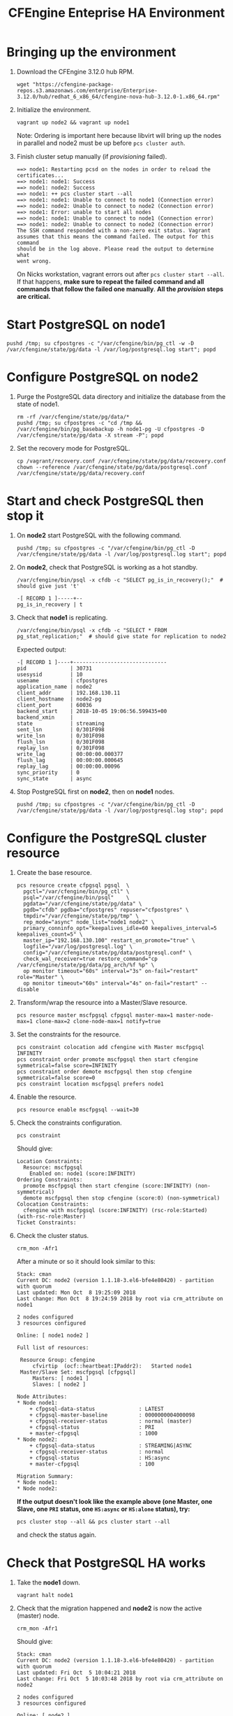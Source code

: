 #+Title: CFEngine Enteprise HA Environment


* Bringing up the environment

1) Download the CFEngine 3.12.0 hub RPM.

   #+BEGIN_SRC shell
     wget "https://cfengine-package-repos.s3.amazonaws.com/enterprise/Enterprise-3.12.0/hub/redhat_6_x86_64/cfengine-nova-hub-3.12.0-1.x86_64.rpm"
   #+END_SRC

2) Initialize the environment.

   #+BEGIN_SRC shell
     vagrant up node2 && vagrant up node1
   #+END_SRC

   Note: Ordering is important here
   because libvirt will bring up the nodes in parallel and node2 must be up
   before ~pcs cluster auth~.

3) Finish cluster setup manually (if /provisioning/ failed).

   #+BEGIN_EXAMPLE
     ==> node1: Restarting pcsd on the nodes in order to reload the certificates...
     ==> node1: node1: Success
     ==> node1: node2: Success
     ==> node1: ++ pcs cluster start --all
     ==> node1: node1: Unable to connect to node1 (Connection error)
     ==> node1: node2: Unable to connect to node2 (Connection error)
     ==> node1: Error: unable to start all nodes
     ==> node1: node1: Unable to connect to node1 (Connection error)
     ==> node1: node2: Unable to connect to node2 (Connection error)
     The SSH command responded with a non-zero exit status. Vagrant
     assumes that this means the command failed. The output for this command
     should be in the log above. Please read the output to determine what
     went wrong.
   #+END_EXAMPLE

   On Nicks workstation, vagrant errors out after ~pcs cluster start --all~. If
   that happens, *make sure to repeat the failed command and all commands that
   follow the failed one manually*. *All the /provision/ steps are critical.*

* Start PostgreSQL on *node1*

   #+BEGIN_SRC shell
     pushd /tmp; su cfpostgres -c "/var/cfengine/bin/pg_ctl -w -D /var/cfengine/state/pg/data -l /var/log/postgresql.log start"; popd
   #+END_SRC

* Configure PostgreSQL on *node2*

1) Purge the PostgreSQL data directory and initialize the database from the
   state of node1.

   #+BEGIN_SRC shell
     rm -rf /var/cfengine/state/pg/data/*
     pushd /tmp; su cfpostgres -c "cd /tmp && /var/cfengine/bin/pg_basebackup -h node1-pg -U cfpostgres -D /var/cfengine/state/pg/data -X stream -P"; popd
   #+END_SRC

2) Set the recovery mode for PostgreSQL.

   #+BEGIN_SRC shell
     cp /vagrant/recovery.conf /var/cfengine/state/pg/data/recovery.conf
     chown --reference /var/cfengine/state/pg/data/postgresql.conf /var/cfengine/state/pg/data/recovery.conf
   #+END_SRC

* Start and check PostgreSQL then stop it

1) On *node2* start PostgreSQL with the following command.

   #+BEGIN_SRC shell
     pushd /tmp; su cfpostgres -c "/var/cfengine/bin/pg_ctl -D /var/cfengine/state/pg/data -l /var/log/postgresql.log start"; popd
   #+END_SRC

2) On *node2*, check that PostgreSQL is working as a hot standby.

   #+BEGIN_SRC shell
     /var/cfengine/bin/psql -x cfdb -c "SELECT pg_is_in_recovery();"  # should give just 't'
   #+END_SRC

   #+BEGIN_EXAMPLE
     -[ RECORD 1 ]-----+--
     pg_is_in_recovery | t
   #+END_EXAMPLE

3) Check that *node1* is replicating.

   #+BEGIN_SRC shell
     /var/cfengine/bin/psql -x cfdb -c "SELECT * FROM pg_stat_replication;"  # should give state for replication to node2
   #+END_SRC

   Expected output:

   #+BEGIN_EXAMPLE
     -[ RECORD 1 ]----+------------------------------
     pid              | 30731
     usesysid         | 10
     usename          | cfpostgres
     application_name | node2
     client_addr      | 192.168.130.11
     client_hostname  | node2-pg
     client_port      | 60036
     backend_start    | 2018-10-05 19:06:56.599435+00
     backend_xmin     |
     state            | streaming
     sent_lsn         | 0/301F098
     write_lsn        | 0/301F098
     flush_lsn        | 0/301F098
     replay_lsn       | 0/301F098
     write_lag        | 00:00:00.000377
     flush_lag        | 00:00:00.000645
     replay_lag       | 00:00:00.00096
     sync_priority    | 0
     sync_state       | async
   #+END_EXAMPLE

4) Stop PostgreSQL first on *node2*, then on *node1* nodes.

   #+BEGIN_SRC shell
     pushd /tmp; su cfpostgres -c "/var/cfengine/bin/pg_ctl -D /var/cfengine/state/pg/data -l /var/log/postgresql.log stop"; popd
   #+END_SRC

* Configure the PostgreSQL cluster resource

1) Create the base resource.

   #+BEGIN_SRC shell
     pcs resource create cfpgsql pgsql  \
       pgctl="/var/cfengine/bin/pg_ctl" \
       psql="/var/cfengine/bin/psql"    \
       pgdata="/var/cfengine/state/pg/data" \
       pgdb="cfdb" pgdba="cfpostgres" repuser="cfpostgres" \
       tmpdir="/var/cfengine/state/pg/tmp" \
       rep_mode="async" node_list="node1 node2" \
       primary_conninfo_opt="keepalives_idle=60 keepalives_interval=5 keepalives_count=5" \
       master_ip="192.168.130.100" restart_on_promote="true" \
       logfile="/var/log/postgresql.log" \
       config="/var/cfengine/state/pg/data/postgresql.conf" \
       check_wal_receiver=true restore_command="cp /var/cfengine/state/pg/data/pg_arch/%f %p" \
       op monitor timeout="60s" interval="3s" on-fail="restart" role="Master" \
       op monitor timeout="60s" interval="4s" on-fail="restart" --disable
   #+END_SRC

2) Transform/wrap the resource into a Master/Slave resource.

   #+BEGIN_SRC shell
     pcs resource master mscfpgsql cfpgsql master-max=1 master-node-max=1 clone-max=2 clone-node-max=1 notify=true
   #+END_SRC

3) Set the constraints for the resource.

   #+BEGIN_SRC shell
     pcs constraint colocation add cfengine with Master mscfpgsql INFINITY
     pcs constraint order promote mscfpgsql then start cfengine symmetrical=false score=INFINITY
     pcs constraint order demote mscfpgsql then stop cfengine symmetrical=false score=0
     pcs constraint location mscfpgsql prefers node1
   #+END_SRC

4) Enable the resource.

   #+BEGIN_SRC shell
     pcs resource enable mscfpgsql --wait=30
   #+END_SRC

5) Check the constraints configuration.

   #+BEGIN_SRC shell
     pcs constraint
   #+END_SRC

   Should give:

   #+BEGIN_SRC
     Location Constraints:
       Resource: mscfpgsql
         Enabled on: node1 (score:INFINITY)
     Ordering Constraints:
       promote mscfpgsql then start cfengine (score:INFINITY) (non-symmetrical)
       demote mscfpgsql then stop cfengine (score:0) (non-symmetrical)
     Colocation Constraints:
       cfengine with mscfpgsql (score:INFINITY) (rsc-role:Started) (with-rsc-role:Master)
     Ticket Constraints:
   #+END_SRC

6) Check the cluster status.

   #+BEGIN_SRC shell
     crm_mon -Afr1
   #+END_SRC

   After a minute or so it should look similar to this:

   #+BEGIN_EXAMPLE
     Stack: cman
     Current DC: node2 (version 1.1.18-3.el6-bfe4e80420) - partition with quorum
     Last updated: Mon Oct  8 19:25:09 2018
     Last change: Mon Oct  8 19:24:59 2018 by root via crm_attribute on node1

     2 nodes configured
     3 resources configured

     Online: [ node1 node2 ]

     Full list of resources:

      Resource Group: cfengine
          cfvirtip	(ocf::heartbeat:IPaddr2):	Started node1
      Master/Slave Set: mscfpgsql [cfpgsql]
          Masters: [ node1 ]
          Slaves: [ node2 ]

     Node Attributes:
     ,* Node node1:
         + cfpgsql-data-status             	: LATEST    
         + cfpgsql-master-baseline         	: 0000000004000098
         + cfpgsql-receiver-status         	: normal (master)
         + cfpgsql-status                  	: PRI       
         + master-cfpgsql                  	: 1000      
     ,* Node node2:
         + cfpgsql-data-status             	: STREAMING|ASYNC
         + cfpgsql-receiver-status         	: normal    
         + cfpgsql-status                  	: HS:async  
         + master-cfpgsql                  	: 100       

     Migration Summary:
     ,* Node node1:
     ,* Node node2:
   #+END_EXAMPLE

   *If the output doesn't look like the example above (one Master, one Slave,
   one =PRI= status, one =HS:async= or =HS:alone= status), try:*

   #+BEGIN_SRC shell
     pcs cluster stop --all && pcs cluster start --all
   #+END_SRC

   and check the status again.

* Check that PostgreSQL HA works

1) Take the *node1* down.

   #+BEGIN_SRC shell
     vagrant halt node1
   #+END_SRC

2) Check that the migration happened and *node2* is now the active (master) node.

   #+BEGIN_SRC shell
     crm_mon -Afr1
   #+END_SRC

   Should give:

   #+BEGIN_SRC
     Stack: cman
     Current DC: node2 (version 1.1.18-3.el6-bfe4e80420) - partition with quorum
     Last updated: Fri Oct  5 10:04:21 2018
     Last change: Fri Oct  5 10:03:48 2018 by root via crm_attribute on node2

     2 nodes configured
     3 resources configured

     Online: [ node2 ]
     OFFLINE: [ node1 ]

     Full list of resources:

      Resource Group: cfengine
          cfvirtip	(ocf::heartbeat:IPaddr2):	Started node2
      Master/Slave Set: mscfpgsql [cfpgsql]
          Masters: [ node2 ]
          Stopped: [ node1 ]

     Node Attributes:
     * Node node2:
         + cfpgsql-data-status             	: LATEST    
         + cfpgsql-master-baseline         	: 0000000005000090
         + cfpgsql-receiver-status         	: ERROR     
         + cfpgsql-status                  	: PRI       
         + master-cfpgsql                  	: 1000      

     Migration Summary:
     * Node node2:
   #+END_SRC

3) Start *node1* again.

   #+BEGIN_SRC shell
     vagrant up node1
   #+END_SRC

4) Check the cluster status.

   #+BEGIN_SRC shell
     crm_mon -Afr1
   #+END_SRC

   Should give something like this (note the /DISCONNECT/ status on *node1*):

   #+BEGIN_SRC shell
     Stack: cman
     Current DC: node2 (version 1.1.18-3.el6-bfe4e80420) - partition with quorum
     Last updated: Fri Oct  5 10:05:51 2018
     Last change: Fri Oct  5 10:03:48 2018 by root via crm_attribute on node2

     2 nodes configured
     3 resources configured

     Online: [ node1 node2 ]

     Full list of resources:

      Resource Group: cfengine
          cfvirtip	(ocf::heartbeat:IPaddr2):	Started node2
      Master/Slave Set: mscfpgsql [cfpgsql]
          Masters: [ node2 ]
          Stopped: [ node1 ]

     Node Attributes:
     * Node node1:
         + cfpgsql-data-status             	: DISCONNECT
         + cfpgsql-status                  	: STOP      
         + master-cfpgsql                  	: -INFINITY 
     * Node node2:
         + cfpgsql-data-status             	: LATEST    
         + cfpgsql-master-baseline         	: 0000000005000090
         + cfpgsql-receiver-status         	: ERROR     
         + cfpgsql-status                  	: PRI       
         + master-cfpgsql                  	: 1000      

     Migration Summary:
     * Node node2:
     * Node node1:
        cfpgsql: migration-threshold=1 fail-count=1000000 last-failure='Fri Oct  5 10:05:33 2018'

     Failed Actions:
     * cfpgsql_start_0 on node1 'unknown error' (1): call=15, status=complete, exitreason='',
         last-rc-change='Fri Oct  5 10:05:33 2018', queued=0ms, exec=121ms
   #+END_SRC

5) Re-initalize node1 with a basebackup from node2.

   #+BEGIN_SRC shell
     rm -rf /var/cfengine/state/pg/data/*
     pushd /tmp; su cfpostgres -c "cd /tmp && /var/cfengine/bin/pg_basebackup -h node2-pg -U cfpostgres -D /var/cfengine/state/pg/data -X stream -P"; popd
   #+END_SRC

6) Set the recovery mode for PostgreSQL.

   #+BEGIN_SRC shell
     cp /vagrant/recovery.conf /var/cfengine/state/pg/data/recovery.conf
     chown --reference /var/cfengine/state/pg/data/postgresql.conf /var/cfengine/state/pg/data/recovery.conf
   #+END_SRC

7) Check that it is the concistency lock causing the failure.

   #+BEGIN_SRC shell
     pcs resource debug-start cfpgsql
   #+END_SRC

   Should give:

   #+BEGIN_SRC
     Operation start for cfpgsql:0 (ocf:heartbeat:pgsql) returned: 'unknown error' (1)
      >  stderr: ERROR: My data may be inconsistent. You have to remove /var/cfengine/state/pg/tmp/PGSQL.lock file to force start.
   #+END_SRC

8) Remove the lock and start the resource.

   #+BEGIN_SRC shell
     rm -f /var/cfengine/state/pg/tmp/PGSQL.lock
     pcs resource debug-start cfpgsql
   #+END_SRC

9) Check the cluster status.

   #+BEGIN_SRC shell
     crm_mon -Afr1
   #+END_SRC

   Should give something like this (i.e. states swapped between node1 and node2 compared to the original state):

   #+BEGIN_SRC shell
     Stack: cman
     Current DC: node2 (version 1.1.18-3.el6-bfe4e80420) - partition with quorum
     Last updated: Fri Oct  5 12:07:38 2018
     Last change: Fri Oct  5 10:09:42 2018 by root via crm_attribute on node2

     2 nodes configured
     3 resources configured

     Online: [ node1 node2 ]

     Full list of resources:

      Resource Group: cfengine
          cfvirtip	(ocf::heartbeat:IPaddr2):	Started node2
      Master/Slave Set: mscfpgsql [cfpgsql]
          Masters: [ node2 ]
          Stopped: [ node1 ]

     Node Attributes:
     * Node node1:
         + cfpgsql-data-status             	: STREAMING|ASYNC
         + cfpgsql-receiver-status         	: normal    
         + cfpgsql-status                  	: HS:async  
         + master-cfpgsql                  	: 100       
     * Node node2:
         + cfpgsql-data-status             	: LATEST    
         + cfpgsql-master-baseline         	: 0000000005000090
         + cfpgsql-receiver-status         	: ERROR     
         + cfpgsql-status                  	: PRI       
         + master-cfpgsql                  	: 1000      

     Migration Summary:
     * Node node2:
     * Node node1:
        cfpgsql: migration-threshold=1 fail-count=1000000 last-failure='Fri Oct  5 10:05:33 2018'

     Failed Actions:
     * cfpgsql_start_0 on node1 'unknown error' (1): call=15, status=complete, exitreason='',
         last-rc-change='Fri Oct  5 10:05:33 2018', queued=0ms, exec=121ms
   #+END_SRC


How to get node1 back from stopped state? Restarting the cluster seems to work, but is there another way?

#+BEGIN_SRC shell
  pcs cluster stop --all && pcs cluster start --all
#+END_SRC

* Configure CFEngine HA

1) Bootstrap *both nodes to node1*.

   #+BEGIN_SRC shell
     cf-agent --bootstrap node1-pg
   #+END_SRC

2) Bootstrap the *node2* to itself.

   #+BEGIN_SRC shell
     cf-agent --bootstrap node2-pg
   #+END_SRC

3) Get the host keys and replace them in the config JSON *on both nodes*.

   #+BEGIN_SRC shell
     cf-key -s
   #+END_SRC

   #+BEGIN_EXAMPLE
     Direction  IP              Name   Last connection           Key
     Incoming   192.168.30.11    node2  Mon Oct  8 16:50:47 2018  SHA=704603762896e830e25fef1ea61e67e9164772026b7919eaa529b7f49003791b
     Outgoing   192.168.30.11    node2  Mon Oct  8 16:50:47 2018  SHA=704603762896e830e25fef1ea61e67e9164772026b7919eaa529b7f49003791b
     Incoming   192.168.100.10  -      Mon Oct  8 17:00:32 2018  SHA=a95e3ac66edbebcc08d2c84f1b2db2e05da4f8d48a98dffc4e9bdd210b698749
     Outgoing   192.168.100.10  -      Mon Oct  8 16:59:43 2018  SHA=a95e3ac66edbebcc08d2c84f1b2db2e05da4f8d48a98dffc4e9bdd210b698749
     Total Entries: 4
   #+END_EXAMPLE


3) Write the HA config JSON *on both nodes* with the correct host key SHAs.


   #+BEGIN_SRC shell
     node1pksha="47df23c4c6eaee944bbc238ce354501bdd6479e5db7e14821ce5d972109af0c7"
     node2pksha="807d6398a5fefbcaf03771250eeff16fcdc3e156230bf4f686c66dd919cb8003"
     cat <<EOF > /var/cfengine/masterfiles/cfe_internal/enterprise/ha/ha_info.json
     {
       "192.168.100.10":
         {
          "sha": "$node1pksha",
          "internal_ip": "192.168.100.10"
         },
       "192.168.100.11":
         {
          "sha": "$node2pksha",
          "internal_ip": "192.168.100.11"
         }
     }
     EOF
   #+END_SRC

4) Enable HA *on both nodes* in the =/var/cfengine/masterfiles/controls/def.cf=
   file by uncommenting the following line and commenting out the line above it.

   #+BEGIN_SRC
     #"enable_cfengine_enterprise_hub_ha" expression => "enterprise_edition";
   #+END_SRC

5) Trigger the policy update *on both nodes*.

   #+BEGIN_SRC shell
     cf-agent -Kf update.cf
   #+END_SRC

6) Restart CFEngine (may not be needed?). I think this is necessary if MP is to
   be run on the VIP. Also in order for MP to show status reports must be
   collected from both node1 and node2. Until then it may show that HA is not
   configured or that it is degraded because one of the hosts is not reporting
   with HA status.

   #+BEGIN_SRC shell
     service cfengine3 restart
   #+END_SRC
